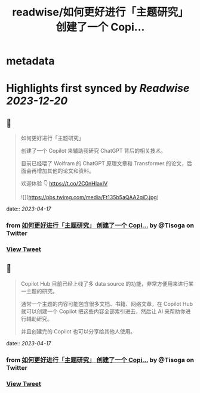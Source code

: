:PROPERTIES:
:title: readwise/如何更好进行「主题研究」 创建了一个 Copi...
:END:


* metadata
:PROPERTIES:
:author: [[Tisoga on Twitter]]
:full-title: "如何更好进行「主题研究」 创建了一个 Copi..."
:category: [[tweets]]
:url: https://twitter.com/Tisoga/status/1647606126937264129
:image-url: https://pbs.twimg.com/profile_images/1578459356500152321/7qWD4yJO.jpg
:END:

* Highlights first synced by [[Readwise]] [[2023-12-20]]
** 📌
#+BEGIN_QUOTE
如何更好进行「主题研究」

创建了一个 Copilot 来辅助我研究 ChatGPT 背后的相关技术。

目前已经喂了 Wolfram 的 ChatGPT 原理文章和 Transformer 的论文，后面会再增加其他的论文和资料。

欢迎体验 👇
https://t.co/2C0nHIaxIV 

![](https://pbs.twimg.com/media/Ft135b5aQAA2qiD.jpg) 
#+END_QUOTE
    date:: [[2023-04-17]]
*** from _如何更好进行「主题研究」 创建了一个 Copi..._ by @Tisoga on Twitter
*** [[https://twitter.com/Tisoga/status/1647606126937264129][View Tweet]]
** 📌
#+BEGIN_QUOTE
Copilot Hub 目前已经上线了多 data source 的功能，非常方便用来进行某一主题的研究。

通常一个主题的内容可能包含很多文档、书籍、网络文章，在 Copilot Hub 就可以创建一个 Copilot 把这些内容全部索引进去，然后让 AI 来帮助你进行辅助研究。

并且创建完的 Copilot 也可以分享给其他人使用。 
#+END_QUOTE
    date:: [[2023-04-17]]
*** from _如何更好进行「主题研究」 创建了一个 Copi..._ by @Tisoga on Twitter
*** [[https://twitter.com/Tisoga/status/1647606708066451457][View Tweet]]